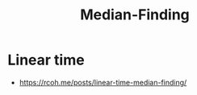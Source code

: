 :PROPERTIES:
:ID:       bf268a5b-ceb1-4fe7-93c9-d71b401ed363
:END:
#+title: Median-Finding
#+filetags: :algo:

* Linear time
 - https://rcoh.me/posts/linear-time-median-finding/
